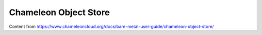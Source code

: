 ===========================
Chameleon Object Store
===========================

Content from https://www.chameleoncloud.org/docs/bare-metal-user-guide/chameleon-object-store/
